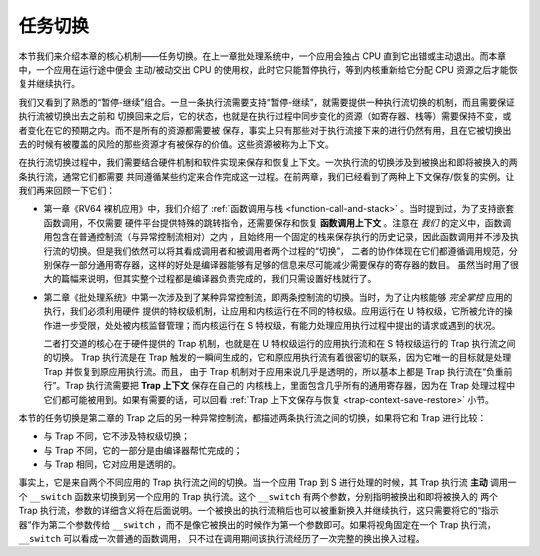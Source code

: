 任务切换
================================

本节我们来介绍本章的核心机制——任务切换。在上一章批处理系统中，一个应用会独占 CPU 直到它出错或主动退出。而本章中，一个应用在运行途中便会
主动/被动交出 CPU 的使用权，此时它只能暂停执行，等到内核重新给它分配 CPU 资源之后才能恢复并继续执行。

我们又看到了熟悉的“暂停-继续”组合。一旦一条执行流需要支持“暂停-继续”，就需要提供一种执行流切换的机制，而且需要保证执行流被切换出去之前和
切换回来之后，它的状态，也就是在执行过程中同步变化的资源（如寄存器、栈等）需要保持不变，或者变化在它的预期之内。而不是所有的资源都需要被
保存，事实上只有那些对于执行流接下来的进行仍然有用，且在它被切换出去的时候有被覆盖的风险的那些资源才有被保存的价值。这些资源被称为上下文。

在执行流切换过程中，我们需要结合硬件机制和软件实现来保存和恢复上下文。一次执行流的切换涉及到被换出和即将被换入的两条执行流，通常它们都需要
共同遵循某些约定来合作完成这一过程。在前两章，我们已经看到了两种上下文保存/恢复的实例。让我们再来回顾一下它们：

- 第一章《RV64 裸机应用》中，我们介绍了 :ref:`函数调用与栈 <function-call-and-stack>` 。当时提到过，为了支持嵌套函数调用，不仅需要
  硬件平台提供特殊的跳转指令，还需要保存和恢复 **函数调用上下文** 。注意在 *我们* 的定义中，函数调用包含在普通控制流（与异常控制流相对）之内
  ，且始终用一个固定的栈来保存执行的历史记录，因此函数调用并不涉及执行流的切换。但是我们依然可以将其看成调用者和被调用者两个过程的“切换”，
  二者的协作体现在它们都遵循调用规范，分别保存一部分通用寄存器，这样的好处是编译器能够有足够的信息来尽可能减少需要保存的寄存器的数目。
  虽然当时用了很大的篇幅来说明，但其实整个过程都是编译器负责完成的，我们只需设置好栈就行了。
- 第二章《批处理系统》中第一次涉及到了某种异常控制流，即两条控制流的切换。当时，为了让内核能够 *完全掌控* 应用的执行，我们必须利用硬件
  提供的特权级机制，让应用和内核运行在不同的特权级。应用运行在 U 特权级，它所被允许的操作进一步受限，处处被内核监督管理；而内核运行在 S 
  特权级，有能力处理应用执行过程中提出的请求或遇到的状况。
  
  二者打交道的核心在于硬件提供的 Trap 机制，也就是在 U 特权级运行的应用执行流和在 S 特权级运行的 Trap 执行流之间的切换。
  Trap 执行流是在 Trap 触发的一瞬间生成的，它和原应用执行流有着很密切的联系，因为它唯一的目标就是处理 Trap 并恢复到原应用执行流。而且，
  由于 Trap 机制对于应用来说几乎是透明的，所以基本上都是 Trap 执行流在“负重前行”。Trap 执行流需要把 **Trap 上下文** 保存在自己的
  内核栈上，里面包含几乎所有的通用寄存器，因为在 Trap 处理过程中它们都可能被用到。如果有需要的话，可以回看 
  :ref:`Trap 上下文保存与恢复 <trap-context-save-restore>` 小节。

本节的任务切换是第二章的 Trap 之后的另一种异常控制流，都描述两条执行流之间的切换，如果将它和 Trap 进行比较：

- 与 Trap 不同，它不涉及特权级切换；
- 与 Trap 不同，它的一部分是由编译器帮忙完成的；
- 与 Trap 相同，它对应用是透明的。

事实上，它是来自两个不同应用的 Trap 执行流之间的切换。当一个应用 Trap 到 S 进行处理的时候，其 Trap 
执行流 **主动** 调用一个 ``__switch`` 函数来切换到另一个应用的 Trap 执行流。这个 ``__switch`` 有两个参数，分别指明被换出和即将被换入的
两个 Trap 执行流，参数的详细含义将在后面说明。一个被换出的执行流稍后也可以被重新换入并继续执行，这只需要将它的“指示器”作为第二个参数传给 
``__switch`` ，而不是像它被换出的时候作为第一个参数即可。如果将视角固定在一个 Trap 执行流， ``__switch`` 可以看成一次普通的函数调用，
只不过在调用期间该执行流经历了一次完整的换出换入过程。

.. code-block:: riscv
    :linenos:

    .altmacro
    .macro SAVE_SN n
        sd s\n, (\n+1)*8(sp)
    .endm
    .macro LOAD_SN n
        ld s\n, (\n+1)*8(sp)
    .endm
        .section .text
        .globl __switch
    __switch:
        # __switch(current_task_cx: &*const TaskContext, next_task_cx: &*const TaskContext)
        # push TaskContext to current sp and save its address to where a0 points to
        addi sp, sp, -13*8
        sd sp, 0(a0)
        # fill TaskContext with ra & s0-s11
        sd ra, 0(sp)
        .set n, 0
        .rept 12
            SAVE_SN %n
            .set n, n + 1
        .endr
        # ready for loading TaskContext a1 points to
        ld sp, 0(a1)
        # load registers in the TaskContext
        ld ra, 0(sp)
        .set n, 0
        .rept 12
            LOAD_SN %n
            .set n, n + 1
        .endr
        # pop TaskContext
        addi sp, sp, 13*8
        ret